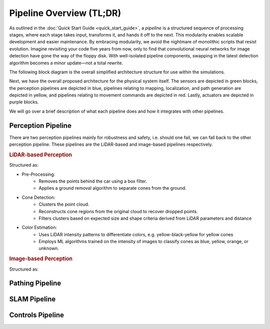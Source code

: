 Pipeline Overview (TL;DR)
#########################

As outlined in the :doc:`Quick Start Guide <quick_start_guide>`, a *pipeline* is a structured sequence of processing stages, where each stage takes input, transforms it, and hands it off to the next. This modularity enables scalable development and easier maintenance. By embracing modularity, we avoid the nightmare of monolithic scripts that resist evolution. Imagine revisiting your code five years from now, only to find that convolutional neural networks for image detection have gone the way of the floppy disk. With well-isolated pipeline components, swapping in the latest detection algorithm becomes a minor update—not a total rewrite.

The following block diagram is the overall simplified architecture structure for use within the simulations.

.. image:: _static/sim_arch.png
   :width: 100%

Next, we have the overall proposed architecture for the physical system itself. The sensors are depicted in green blocks, the perception pipelines are depicted in blue, pipelines relating to mapping, localization, and path generation are depicted in yellow, and pipelines relating to movement commands are depicted in red. Lastly, actuators are depicted in purple blocks.

.. image:: _static/sim_arch2.png
    :width: 100%

We will go over a brief description of what each pipeline does and how it integrates with other pipelines.

Perception Pipeline
===================

There are two perception pipelines mainly for robustness and safety, i.e. should one fail, we can fall back to the other perception pipeline. These pipelines are the LiDAR-based and image-based pipelines respectively.

.. rubric:: LiDAR-based Perception

Structured as:

- Pre-Processing:
    - Removes the points behind the car using a box filter.
    - Applies a ground removal algorithm to separate cones from the ground.

- Cone Detection:
    - Clusters the point cloud.
    - Reconstructs cone regions from the original cloud to recover dropped points.
    - Filters clusters based on expected size and shape criteria derived from LiDAR parameters and distance

- Color Estimation:
    - Uses LiDAR intensity patterns to differentiate colors, e.g. yellow-black-yellow for yellow cones
    - Employs ML algorithms trained on the intensity of images to classify cones as blue, yellow, orange, or unknown.

.. rubric:: Image-based Perception

Structured as:



Pathing Pipeline
================

SLAM Pipeline
=============

Controls Pipeline
=================